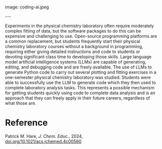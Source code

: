 #+export_file_name: index
#+options: broken-links:t
# (ss-toggle-markdown-export-on-save)
# date-added:

# add filename after "imagefile"
#+macro: imagefile coding-ai.jpeg

#+begin_export md
---
title: "Coding with AI in the Physical Chemistry Laboratory"
## https://quarto.org/docs/journals/authors.html
#author:
#  - name: ""
#    affiliations:
#     - name: ""
#license: "©2025 American Chemical Society and Division of Chemical Education, Inc."
license: "CC BY"
#draft: true
#date-modified:
date: 2024-09-01
categories: [ai-ml, lab]
keywords: physical chemistry teaching, physical chemistry education, teaching resources, ai, machine learning, physical chemistry laboratory, python, jupyter
#+end_export
image: {{{imagefile}}}

@@html:---
<img src="@@{{{imagefile}}}@@html:" width="40%" align="right" style="padding: 10px 0px 0px 10px;"/>@@

# Abstract goes below this line.
Experiments in the physical chemistry laboratory often require moderately complex fitting of data, but the software packages to do this can be expensive and challenging to use. Open-source programming platforms are a common replacement, but students frequently start their physical chemistry laboratory courses without a background in programming, requiring either giving detailed instructions and code to students or devoting significant class time to developing those skills. Large language model artificial intelligence systems (LLMs) are capable of generating, editing, and debugging code and are freely available. The use of LLMs to generate Python code to carry out several plotting and fitting exercises in a one-semester physical chemistry laboratory was studied. Students were able to successfully use the LLM to generate code which they then used to complete laboratory analysis tasks. This represents a possible mechanism for getting students quickly using code to complete data analysis and is an approach that they can freely apply in their future careers, regardless of what those are.


* Reference
Patrick M. Hare, /J. Chem. Educ./, 2024, [[https://doi.org/10.1021/acs.jchemed.4c00560][doi.org/10.1021/acs.jchemed.4c00560]]
* Local variables :noexport:
# Local Variables:
# eval: (ss-markdown-export-on-save)
# End:
